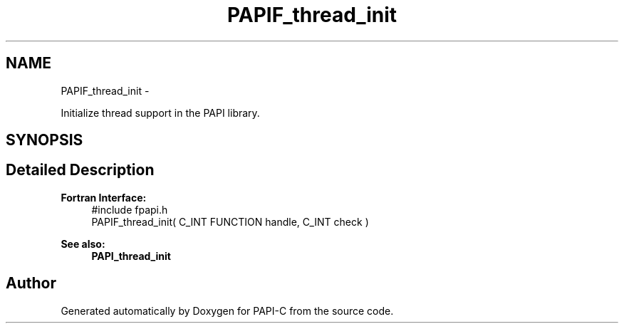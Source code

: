 .TH "PAPIF_thread_init" 3 "Fri Nov 4 2011" "Version 4.2.0.1" "PAPI-C" \" -*- nroff -*-
.ad l
.nh
.SH NAME
PAPIF_thread_init \- 
.PP
Initialize thread support in the PAPI library.  

.SH SYNOPSIS
.br
.PP
.SH "Detailed Description"
.PP 
\fBFortran Interface:\fP
.RS 4
#include fpapi.h 
.br
 PAPIF_thread_init( C_INT FUNCTION  handle,  C_INT  check )
.RE
.PP
\fBSee also:\fP
.RS 4
\fBPAPI_thread_init\fP 
.RE
.PP


.SH "Author"
.PP 
Generated automatically by Doxygen for PAPI-C from the source code.
